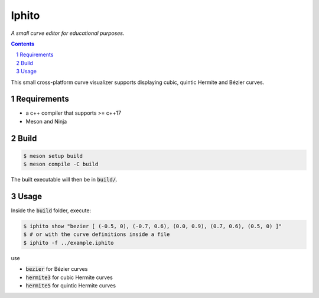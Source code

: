 Iphito
======

*A small curve editor for educational purposes.*


.. image:: screenshot.png
    :width: 500pt
    :alt: iphito screenshot
    :align: center


.. contents::
   :backlinks: top

.. sectnum::

This small cross-platform curve visualizer supports displaying cubic, quintic
Hermite and Bézier curves.


Requirements
------------

* a c++ compiler that supports >= c++17
* Meson and Ninja

Build
-----

.. code:: bash

   $ meson setup build
   $ meson compile -C build

The built executable will then be in :code:`build/`.

Usage
-----

Inside the :code:`build` folder, execute:

.. code:: bash

    $ iphito show "bezier [ (-0.5, 0), (-0.7, 0.6), (0.0, 0.9), (0.7, 0.6), (0.5, 0) ]"
    $ # or with the curve definitions inside a file
    $ iphito -f ../example.iphito

use

* :code:`bezier` for Bézier curves
* :code:`hermite3` for cubic Hermite curves
* :code:`hermite5` for quintic Hermite curves
